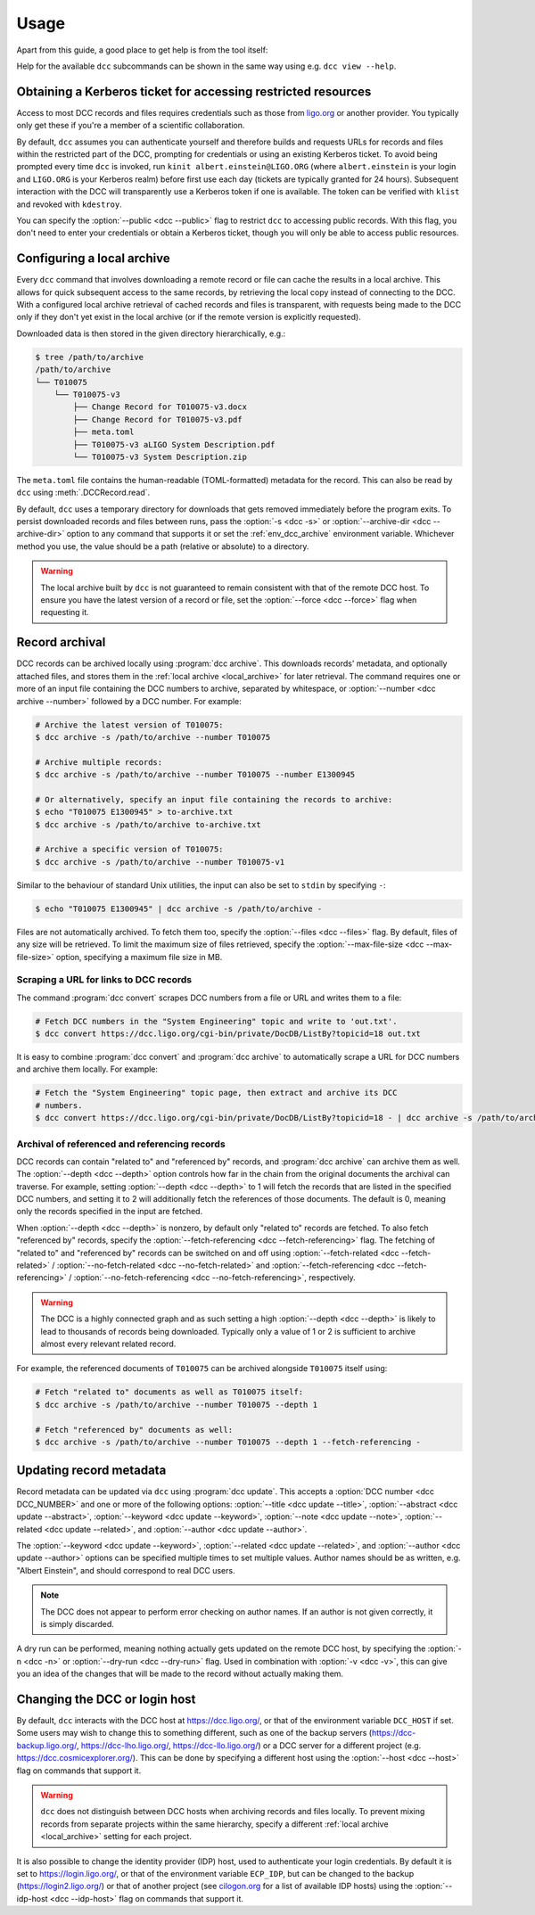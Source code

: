 .. _usage:

Usage
=====

Apart from this guide, a good place to get help is from the tool itself:

.. command-output:: dcc --help

Help for the available ``dcc`` subcommands can be shown in the same way using e.g. ``dcc
view --help``.

.. _ligo_org_authentication:

Obtaining a Kerberos ticket for accessing restricted resources
--------------------------------------------------------------

Access to most DCC records and files requires credentials such as those from `ligo.org
<https://my.ligo.org/>`__ or another provider. You typically only get these if you're a
member of a scientific collaboration.

By default, ``dcc`` assumes you can authenticate yourself and therefore builds and
requests URLs for records and files within the restricted part of the DCC, prompting for
credentials or using an existing Kerberos ticket. To avoid being prompted every time
``dcc`` is invoked, run ``kinit albert.einstein@LIGO.ORG`` (where ``albert.einstein`` is
your login and ``LIGO.ORG`` is your Kerberos realm) before first use each day (tickets
are typically granted for 24 hours). Subsequent interaction with the DCC will
transparently use a Kerberos token if one is available. The token can be verified with
``klist`` and revoked with ``kdestroy``.

You can specify the :option:`--public <dcc --public>` flag to restrict ``dcc`` to
accessing public records. With this flag, you don't need to enter your credentials or
obtain a Kerberos ticket, though you will only be able to access public resources.

.. _local_archive:

Configuring a local archive
---------------------------

Every ``dcc`` command that involves downloading a remote record or file can cache the
results in a local archive. This allows for quick subsequent access to the same records,
by retrieving the local copy instead of connecting to the DCC. With a configured local
archive retrieval of cached records and files is transparent, with requests being made
to the DCC only if they don't yet exist in the local archive (or if the remote version
is explicitly requested).

Downloaded data is then stored in the given directory hierarchically, e.g.:

.. code-block:: text

    $ tree /path/to/archive
    /path/to/archive
    └── T010075
        └── T010075-v3
            ├── Change Record for T010075-v3.docx
            ├── Change Record for T010075-v3.pdf
            ├── meta.toml
            ├── T010075-v3 aLIGO System Description.pdf
            └── T010075-v3 System Description.zip

The ``meta.toml`` file contains the human-readable (TOML-formatted) metadata for the
record. This can also be read by ``dcc`` using :meth:`.DCCRecord.read`.

By default, ``dcc`` uses a temporary directory for downloads that gets removed
immediately before the program exits. To persist downloaded records and files between
runs, pass the :option:`-s <dcc -s>` or :option:`--archive-dir <dcc --archive-dir>`
option to any command that supports it or set the :ref:`env_dcc_archive` environment
variable. Whichever method you use, the value should be a path (relative or absolute) to
a directory.

.. warning::

    The local archive built by ``dcc`` is not guaranteed to remain consistent with that
    of the remote DCC host. To ensure you have the latest version of a record or file,
    set the :option:`--force <dcc --force>` flag when requesting it.

Record archival
---------------

DCC records can be archived locally using :program:`dcc archive`. This downloads
records' metadata, and optionally attached files, and stores them in the :ref:`local
archive <local_archive>` for later retrieval. The command requires one or more of an
input file containing the DCC numbers to archive, separated by whitespace, or
:option:`--number <dcc archive --number>` followed by a DCC number. For example:

.. code-block:: text

    # Archive the latest version of T010075:
    $ dcc archive -s /path/to/archive --number T010075

    # Archive multiple records:
    $ dcc archive -s /path/to/archive --number T010075 --number E1300945

    # Or alternatively, specify an input file containing the records to archive:
    $ echo "T010075 E1300945" > to-archive.txt
    $ dcc archive -s /path/to/archive to-archive.txt

    # Archive a specific version of T010075:
    $ dcc archive -s /path/to/archive --number T010075-v1

Similar to the behaviour of standard Unix utilities, the input can also be set to
``stdin`` by specifying ``-``:

.. code-block:: text

    $ echo "T010075 E1300945" | dcc archive -s /path/to/archive -

Files are not automatically archived. To fetch them too, specify the :option:`--files
<dcc --files>` flag. By default, files of any size will be retrieved. To limit the
maximum size of files retrieved, specify the :option:`--max-file-size <dcc
--max-file-size>` option, specifying a maximum file size in MB.

Scraping a URL for links to DCC records
~~~~~~~~~~~~~~~~~~~~~~~~~~~~~~~~~~~~~~~

The command :program:`dcc convert` scrapes DCC numbers from a file or URL and writes
them to a file:

.. code-block:: text

    # Fetch DCC numbers in the "System Engineering" topic and write to 'out.txt'.
    $ dcc convert https://dcc.ligo.org/cgi-bin/private/DocDB/ListBy?topicid=18 out.txt

It is easy to combine :program:`dcc convert` and :program:`dcc archive` to automatically
scrape a URL for DCC numbers and archive them locally. For example:

.. code-block:: text

    # Fetch the "System Engineering" topic page, then extract and archive its DCC
    # numbers.
    $ dcc convert https://dcc.ligo.org/cgi-bin/private/DocDB/ListBy?topicid=18 - | dcc archive -s /path/to/archive -

Archival of referenced and referencing records
~~~~~~~~~~~~~~~~~~~~~~~~~~~~~~~~~~~~~~~~~~~~~~

DCC records can contain "related to" and "referenced by" records, and :program:`dcc
archive` can archive them as well. The :option:`--depth <dcc --depth>` option controls
how far in the chain from the original documents the archival can traverse. For example,
setting :option:`--depth <dcc --depth>` to 1 will fetch the records that are listed in
the specified DCC numbers, and setting it to 2 will additionally fetch the references of
those documents. The default is 0, meaning only the records specified in the input are
fetched.

When :option:`--depth <dcc --depth>` is nonzero, by default only "related to" records
are fetched. To also fetch "referenced by" records, specify the
:option:`--fetch-referencing <dcc --fetch-referencing>` flag. The fetching of "related
to" and "referenced by" records can be switched on and off using
:option:`--fetch-related <dcc --fetch-related>` / :option:`--no-fetch-related <dcc
--no-fetch-related>` and :option:`--fetch-referencing <dcc --fetch-referencing>` /
:option:`--no-fetch-referencing <dcc --no-fetch-referencing>`, respectively.

.. warning::

    The DCC is a highly connected graph and as such setting a high :option:`--depth <dcc
    --depth>` is likely to lead to thousands of records being downloaded. Typically only
    a value of 1 or 2 is sufficient to archive almost every relevant related record.

For example, the referenced documents of ``T010075`` can be archived alongside
``T010075`` itself using:

.. code-block:: text

    # Fetch "related to" documents as well as T010075 itself:
    $ dcc archive -s /path/to/archive --number T010075 --depth 1

    # Fetch "referenced by" documents as well:
    $ dcc archive -s /path/to/archive --number T010075 --depth 1 --fetch-referencing -

.. _updating_record_metadata:

Updating record metadata
------------------------

Record metadata can be updated via ``dcc`` using :program:`dcc update`. This accepts a
:option:`DCC number <dcc DCC_NUMBER>` and one or more of the following options:
:option:`--title <dcc update --title>`, :option:`--abstract <dcc update --abstract>`,
:option:`--keyword <dcc update --keyword>`, :option:`--note <dcc update --note>`,
:option:`--related <dcc update --related>`, and :option:`--author <dcc update
--author>`.

The :option:`--keyword <dcc update --keyword>`, :option:`--related <dcc update
--related>`, and :option:`--author <dcc update --author>` options can be specified
multiple times to set multiple values. Author names should be as written, e.g. "Albert
Einstein", and should correspond to real DCC users.

.. note::

    The DCC does not appear to perform error checking on author names. If an author is
    not given correctly, it is simply discarded.

A dry run can be performed, meaning nothing actually gets updated on the remote DCC
host, by specifying the :option:`-n <dcc -n>` or :option:`--dry-run <dcc --dry-run>`
flag. Used in combination with :option:`-v <dcc -v>`, this can give you an idea of the
changes that will be made to the record without actually making them.

.. _changing_host:

Changing the DCC or login host
------------------------------

By default, ``dcc`` interacts with the DCC host at https://dcc.ligo.org/, or that of the
environment variable ``DCC_HOST`` if set. Some users may wish to change this to
something different, such as one of the backup servers (https://dcc-backup.ligo.org/,
https://dcc-lho.ligo.org/, https://dcc-llo.ligo.org/) or a DCC server for a different
project (e.g. https://dcc.cosmicexplorer.org/). This can be done by specifying a
different host using the :option:`--host <dcc --host>` flag on commands that support it.

.. warning::

    ``dcc`` does not distinguish between DCC hosts when archiving records and files
    locally. To prevent mixing records from separate projects within the same hierarchy,
    specify a different :ref:`local archive <local_archive>` setting for each project.

It is also possible to change the identity provider (IDP) host, used to authenticate
your login credentials. By default it is set to https://login.ligo.org/, or that of the
environment variable ``ECP_IDP``, but can be changed to the backup
(https://login2.ligo.org/) or that of another project (see `cilogon.org
<https://cilogon.org/include/ecpidps.txt>`__ for a list of available IDP hosts) using
the :option:`--idp-host <dcc --idp-host>` flag on commands that support it.

